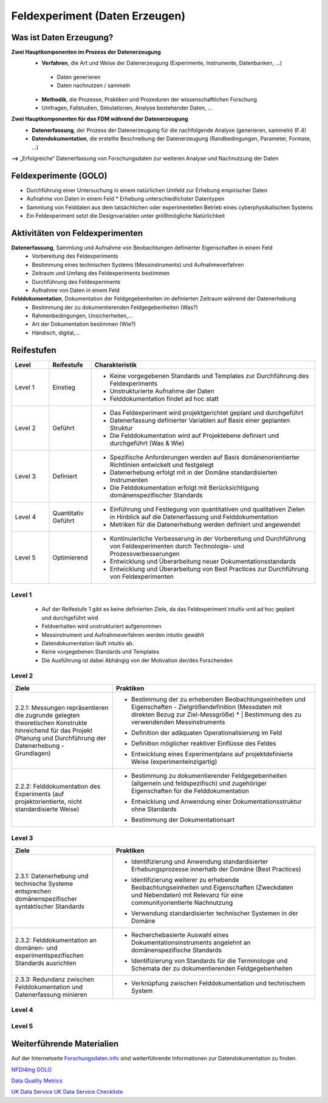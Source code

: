 .. _Daten Erzeugen:


#################################
Feldexperiment (Daten Erzeugen)
#################################

*************************
Was ist Daten Erzeugung?
*************************
**Zwei Hauptkomponenten im Prozess der Datenerzeugung**
	* **Verfahren**, die Art und Weise der Datenerzeugung (Experimente, Instrumente, 		Datenbanken, ...)
 	 * Daten generieren
 	 * Daten nachnutzen / sammeln
	* **Methodik**, die Prozesse, Praktiken und Prozeduren der wissenschaftlichen Forschung
  	* Umfragen, Fallstudien, Simulationen, Analyse bestehender Daten, ...
**Zwei Hauptkomponenten für das FDM während der Datenerzeugung**
	* **Datenerfassung**, der Prozess der Datenerzeugung für die nachfolgende Analyse (generieren, sammeln) (F.4)
	* **Datendokumentation**, die erstellte Beschreibung der Datenerzeugung (Randbedingungen, Parameter, Formate, ...)

**-->** „Erfolgreiche“ Datenerfassung von Forschungsdaten zur weiteren Analyse und Nachnutzung der Daten


*************************
Feldexperimente (GOLO)
*************************
* Durchführung einer Untersuchung in einem natürlichen Umfeld zur Erhebung empirischer Daten
* Aufnahme von Daten in einem Feld
  * Erhebung unterschiedlichster Datentypen 
* Sammlung von Felddaten aus dem tatsächlichen oder experimentellen Betrieb eines cyberphysikalischen Systems
* Ein Feldexperiment setzt die Designvariablen unter größtmögliche Natürlichkeit

*********************************
Aktivitäten von Feldexperimenten
*********************************
**Datenerfassung**, Sammlung und Aufnahme von Beobachtungen definierter Eigenschaften in einem Feld
	* Vorbereitung des Feldexperiments
  	* Bestimmung eines technischen Systems (Messinstruments) und Aufnahmeverfahren
  	* Zeitraum und Umfang des Feldexperiments bestimmen
	* Durchführung des Feldexperiments
  	* Aufnahme von Daten in einem Feld
**Felddokumentation**, Dokumentation der Feldgegebenheiten im definierten Zeitraum während der Datenerhebung
	* Bestimmung der zu dokumentierenden Feldgegebenheiten (Was?)
  	* Rahmenbedingungen, Unsicherheiten,...
	* Art der Dokumentation bestimmen (Wie?)
  	* Händisch, digital,...

************
Reifestufen
************

.. list-table::
  :widths: 25 25 150
  :header-rows: 1

  * - Level
    - Reifestufe
    - Charakteristik
  * - Level 1
    - Einstieg
    - * Keine vorgegebenen Standards und Templates zur Durchführung des Feldexperiments
      * Unstrukturierte Aufnahme der Daten
      * Felddokumentation findet ad hoc statt
  * - Level 2
    - Geführt
    - * Das Feldexperiment wird projektgerichtet geplant und durchgeführt 
      * Datenerfassung definierter Variablen auf Basis einer geplanten Struktur
      * Die Felddokumentation wird auf Projektebene definiert und durchgeführt (Was & Wie)
  * - Level 3
    - Definiert
    - * Spezifische Anforderungen werden auf Basis domänenorientierter Richtlinien entwickelt und festgelegt
      * Datenerhebung erfolgt mit in der Domäne standardisierten Instrumenten
      * Die Felddokumentation erfolgt mit Berücksichtigung domänenspezifischer Standards
  * - Level 4 
    - Quantitativ Geführt
    - * Einführung und Festlegung von quantitativen und qualitativen Zielen in Hinblick auf die Datenerfassung und Felddokumentation
      * Metriken für die Datenerhebung werden definiert und angewendet
  * - Level 5
    - Optimierend
    - * Kontinuierliche Verbesserung in der Vorbereitung und Durchführung von Feldexperimenten durch Technologie- und Prozessverbesserungen
      * Entwicklung und Überarbeitung neuer Dokumentationsstandards 
      * Entwicklung und Überarbeitung von Best Practices zur Durchführung von Feldexperimenten


=========
Level 1
=========
	* Auf der Reifestufe 1 gibt es keine definierten Ziele, da das Feldexperiment intuitiv und ad hoc geplant und durchgeführt wird
	* Feldverhalten wird unstrukturiert aufgenommen
  	* Messinstrument und Aufnahmeverfahren werden intuitiv gewählt
	* Datendokumentation läuft intuitiv ab. 
  	* Keine vorgegebenen Standards und Templates
	* Die Ausführung ist dabei Abhängig von der Motivation der/des Forschenden


========
Level 2
========

.. list-table::
  :widths: 5 10
  :header-rows: 1

  * - Ziele
    - Praktiken
  * - |  2.2.1: Messungen repräsentieren die zugrunde gelegten 
      |  theoretischen Konstrukte hinreichend für das Projekt 
      |  (Planung und Durchführung der Datenerhebung -
      |  Grundlagen)
    - * |  Bestimmung der zu erhebenden Beobachtungseinheiten und 
        |  Eigenschaften - Zielgrößendefinition (Messdaten mit 
        |  direkten Bezug zur Ziel-Messgröße)
			* |  Bestimmung des zu verwendenden Messinstruments 
      * |  Definition der adäquaten Operationalisierung im Feld
      * |  Definition möglicher reaktiver Einflüsse des Feldes
      * |  Entwicklung eines Experimentplans auf projektdefinierte 
        |  Weise (experimenteinzigartig)
  * - |  2.2.2: Felddokumentation des Experiments (auf 
      |  projektorientierte, nicht standardisierte Weise)
    - * |  Bestimmung zu dokumentierender Feldgegebenheiten 
        |  (allgemein und feldspezifisch) und zugehöriger 
        |  Eigenschaften für die Felddokumentation
      * |  Entwicklung und Anwendung einer Dokumentationsstruktur 
        |  ohne Standards
      * |  Bestimmung der Dokumentationsart


========
Level 3
========

.. list-table::
  :widths: 5 10
  :header-rows: 1

  * - Ziele
    - Praktiken
  * - |  2.3.1: Datenerhebung und technische Systeme 
      |  entsprechen domänenspezifischer syntaktischer Standards
    - * |  Identifizierung und Anwendung standardisierter 
        |  Erhebungsprozesse innerhalb der Domäne (Best Practices)
      * |  Identifizierung weiterer zu erhebende 
        |  Beobachtungseinheiten und Eigenschaften (Zweckdaten 
        |  und Nebendaten) mit Relevanz für eine 
        |  communityorientierte Nachnutzung
      * |  Verwendung standardisierter technischer Systemen in der 
        |  Domäne
  * - |  2.3.2: Felddokumentation an domänen- und 
      |  experimentspezifischen Standards ausrichten
    - * |  Recherchebasierte Auswahl eines 
        |  Dokumentationsinstruments angelehnt an 
        |  domänenspezifische Standards
      * |  Identifizierung von Standards für die Terminologie und 
        |  Schemata der zu dokumentierenden Feldgegebenheiten
  * - |  2.3.3: Redundanz zwischen Felddokumentation und 
      |  Datenerfassung minieren
    - * |  Verknüpfung zwischen Felddokumentation und technischem 
        |  System


=========
Level 4
=========

.. list-table::
  :widths: 10 10
  :header-rows: 1

   * - Ziele
    - Praktiken
  * - |  2.4.1: Es werden quantitative Qualitätsziele für die 
			|  Datenerhebung und Datenqualität definiert und etabliert
    - * |  Bestimmung zu überprüfender Qualitätsaspekte bei der Datenerhebung
      * |  Identifizieren und einbeziehen relevanter Qualitätsmetriken
  * - |  2.4.2: Kontrolle der Datenqualität während und nach der
			|  Datenerhebung (Analyse der Daten hinsichtlich der Datenqualität 
			|  -> keine inhaltliche Analyse zur Beantwortung der Forschungsfrage)
    - * |  Überprüfen der Datenqualität im Hinblick auf definierte
				|  Merkmale (bspw. Korrektheit, Vollständigkeit,...)
      * |  Anwendung identifizierter Qualitätsmetriken
			* |  Dokumentation kontextueller (Meta-)Daten im 
				|  Zusammenhang mit der Datenqualität
  * - |  2.4.3: Reaktive Experimentanpassungen bei der 
			|  Datenerhebung definiert und etabliert
    - * |  Identifizieren möglicher Fehlerquellen
			* |  Bereitstellen von Ersatz beim Ausfall und Fehlern
			* |  Überprüfen der Messinstrumente vor und während der Datenerhebung 
			* |  Maßnahmen bei detektierten Ausfällen und Fehlern inline ergreifen


=========
Level 5
=========

.. list-table::
  :widths: 50 50
  :header-rows: 1

  * - Ziele
    - Praktiken
  * - |  2.5.1: Die Feldexperimente werden kontinuierlich und 
			|  proaktiv verbessert und angepasst
    - * |  Verbessern und anpassen der Feldexperimente auf 
				|  Grundlage von Feedback und neuen Standards in der 
				|  fachspezifischen Community
  * - |  2.5.2: Inhalte im Zusammenhang mit Strukturen oder 
			|  Versuchsplanungen, Versuchsdurchführungen, 
			|  Dokumentationsstandards und bewährten Verfahren 
			|  werden entwickelt und proaktiv, kontinuierlich angepasst 
			|  und verbessert
    - * |  Einsatz und Weiterentwicklung von bewährten Verfahren 
				|  und Standards
      * |  Partizipieren in der Community zur Umsetzung und 
				|  Entwicklung neuer Standards
	* - |  2.5.3: Die Technologien, die die Datenerhebung 
			|  ermöglichen, werden regelmäßig bewertet und 
			|  Verbesserungen werden umgesetzt
    - * |  Entwickeln und nutzen neuer technischer Standards
      * |  Austausch und entwickeln technischer Systeme in der 
				|  fachspezifischen Community

***************************
Weiterführende Materialien
***************************
Auf der Internetseite
`Forschungsdaten.info <https://forschungsdaten.info/themen/beschreiben-und-dokumentieren/datendokumentation/>`_
sind weiterführende Informationen zur Datendokumentation zu finden.

`NFDI4Ing GOLO <https://nfdi4ing.de/archetypes/golo/>`_

`Data Quality Metrics <https://quality.nfdi4ing.de/en/main/index.html>`_

`UK Data Service <https://ukdataservice.ac.uk/learning-hub/research-data-management/>`_
`UK Data Service Checkliste <https://ukdataservice.ac.uk/learning-hub/research-data-management/plan-to-share/checklist/>`_
